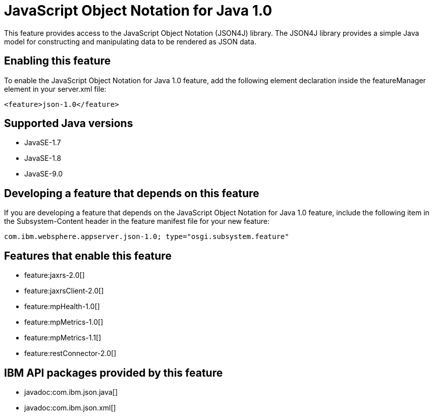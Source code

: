 = JavaScript Object Notation for Java 1.0
:linkcss: 
:page-layout: feature
:nofooter: 

This feature provides access to the JavaScript Object Notation (JSON4J) library. The JSON4J library provides a simple Java model for constructing and manipulating data to be rendered as JSON data.

== Enabling this feature
To enable the JavaScript Object Notation for Java 1.0 feature, add the following element declaration inside the featureManager element in your server.xml file:


----
<feature>json-1.0</feature>
----

== Supported Java versions

* JavaSE-1.7
* JavaSE-1.8
* JavaSE-9.0

== Developing a feature that depends on this feature
If you are developing a feature that depends on the JavaScript Object Notation for Java 1.0 feature, include the following item in the Subsystem-Content header in the feature manifest file for your new feature:


[source,]
----
com.ibm.websphere.appserver.json-1.0; type="osgi.subsystem.feature"
----

== Features that enable this feature
* feature:jaxrs-2.0[]
* feature:jaxrsClient-2.0[]
* feature:mpHealth-1.0[]
* feature:mpMetrics-1.0[]
* feature:mpMetrics-1.1[]
* feature:restConnector-2.0[]

== IBM API packages provided by this feature
* javadoc:com.ibm.json.java[]
* javadoc:com.ibm.json.xml[]
